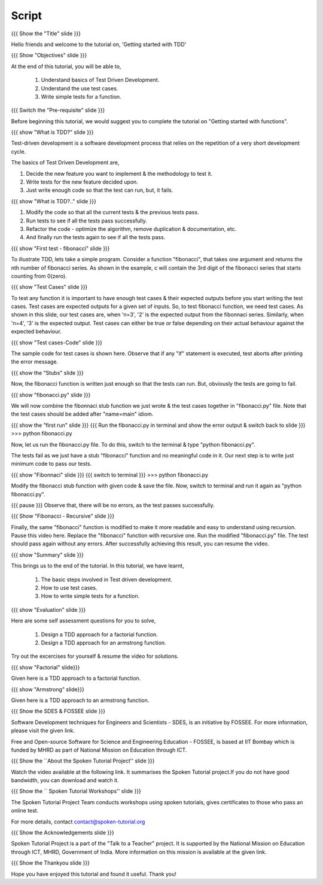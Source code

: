 ------
Script
------

.. L1

{{{ Show the "Title" slide }}}

.. R1

Hello friends and welcome to the tutorial on, 
'Getting started with TDD'

.. L2

{{{ Show "Objectives" slide }}} 

.. R2

At the end of this tutorial, you will be able to,

 1. Understand basics of Test Driven Development.
 #. Understand the use test cases.
 #. Write simple tests for a function.

.. L3

{{{ Switch the "Pre-requisite" slide }}}

.. R3

Before beginning this tutorial, we would suggest you to complete the 
tutorial on "Getting started with functions".

.. L4

{{{ show "What is TDD?" slide }}}

.. R4

Test-driven development is a software development process that relies on the
repetition of a very short development cycle.

The basics of Test Driven Development are,

1. Decide the new feature you want to implement & the methodology to test it.
#. Write tests for the new feature decided upon.
#. Just write enough code so that the test can run, but, it fails.


.. L5

{{{ show "What is TDD?.." slide }}}

.. R5

#. Modify the code so that all the current tests & the previous tests pass.
#. Run tests to see if all the tests pass successfully.
#. Refactor the code - optimize the algorithm, remove duplication & 
   documentation, etc.
#. And finally run the tests again to see if all the tests pass.


.. L6

{{{ show "First test - fibonacci" slide }}}

.. R6

To illustrate TDD, lets take a simple program. Consider a function "fibonacci",
that takes one argument and returns the nth number of fibonacci series.
As shown in the example, c will contain the 3rd digit of the fibonacci series
that starts counting from 0(zero).


.. L7

{{{ show "Test Cases" slide }}}
	
.. R7 

To test any function it is important to have enough test cases & their expected
outputs before you start writing the test cases. Test cases are expected
outputs for a given set of inputs. So, to test fibonacci function,
we need test cases. As shown in this slide, our test cases are, when 'n=3', '2'
is the expected output from the fibonnaci series. Similarly, when 'n=4', '3'
is the expected output.
Test cases can either be true or false depending on their actual behaviour
against the expected behaviour.


.. L8
 
{{{ show "Test cases-Code" slide }}}

.. R8

The sample code for test cases is shown here. Observe that if any "if"
statement is executed, test aborts after printing the error message.


.. L9

{{{ show the "Stubs" slide }}}

.. R9

Now, the fibonacci function is written just enough so that the tests can run.
But, obviously the tests are going to fail.


.. L10

{{{ show "fibonacci.py" slide }}}

.. R10

We will now combine the fibonnaci stub function we just wrote & the test cases 
together in "fibonacci.py" file. Note that the test cases should be added
after "name=main" idiom.

.. L11 

{{{ show the "first run" slide }}}
{{{ Run the fibonacci.py in terminal and show the error output & switch back to
slide }}}
>>> python fibonacci.py
       
.. R11

Now, let us run the fibonacci.py file. To do this, switch to the terminal & 
type "python fibonacci.py".


The tests fail as we just have a stub "fibonacci" function and no meaningful
code in it. Our next step is to write just minimum code to pass our tests.


.. L12

{{{ show "Fibonnaci" slide }}}
{{{ switch to terminal }}}
>>> python fibonacci.py


.. R12

Modify the fibonacci stub function with given code & save the file. Now, switch
to terminal and run it again as "python fibonacci.py".
 
{{{ pause }}}
Observe that, there will be no errors, as the test passes successfully.


.. L13

{{{ Show "Fibonacci - Recursive" slide }}}
   
.. R13

Finally, the same "fibonacci" function is modified to make it more readable
and easy to understand using recursion.
Pause this video here. Replace the "fibonacci" function with recursive one.
Run the modified "fibonacci.py" file. The test should pass again without any
errors. After successfully achieving this result, you can resume the video.

.. L14

{{{ show "Summary" slide }}}

.. R14

This brings us to the end of the tutorial. In this tutorial,  we have learnt,
 
 1. The basic steps involved in Test driven development.
 #. How to use test cases.
 #. How to write simple tests for a function.


.. L15

{{{ show "Evaluation" slide }}}

.. R15

Here are some self assessment questions for you to solve,

 1. Design a TDD approach for a factorial function.
 2. Design a TDD approach for an armstrong function. 

Try out the excercises for yourself & resume the video for solutions.


.. L16

{{{ show "Factorial" slide}}}

.. R16

Given here is a TDD approach to a factorial function.

.. L17

{{{ show "Armstrong" slide}}}

.. R17

Given here is a TDD approach to an armstrong function.


.. L18

{{{ Show the SDES & FOSSEE slide }}}

.. R18

Software Development techniques for Engineers and Scientists - SDES, is an 
initiative by FOSSEE. For more information, please visit the given link.

Free and Open-source Software for Science and Engineering Education - FOSSEE, is
based at IIT Bombay which is funded by MHRD as part of National Mission on 
Education through ICT.

.. L19

{{{ Show the ``About the Spoken Tutorial Project'' slide }}}

.. R19

Watch the video available at the following link. It summarises the Spoken 
Tutorial project.If you do not have good bandwidth, you can download and 
watch it. 

.. L20

{{{ Show the `` Spoken Tutorial Workshops'' slide }}}

.. R20

The Spoken Tutorial Project Team conducts workshops using spoken tutorials,
gives certificates to those who pass an online test.

For more details, contact contact@spoken-tutorial.org

.. L21

{{{ Show the Acknowledgements slide }}}

.. R21

Spoken Tutorial Project is a part of the "Talk to a Teacher" project.
It is supported by the National Mission on Education through ICT, MHRD, 
Government of India. More information on this mission is available at the 
given link.

.. L22

{{{ Show the Thankyou slide }}}

.. R22

Hope you have enjoyed this tutorial and found it useful.
Thank you!
